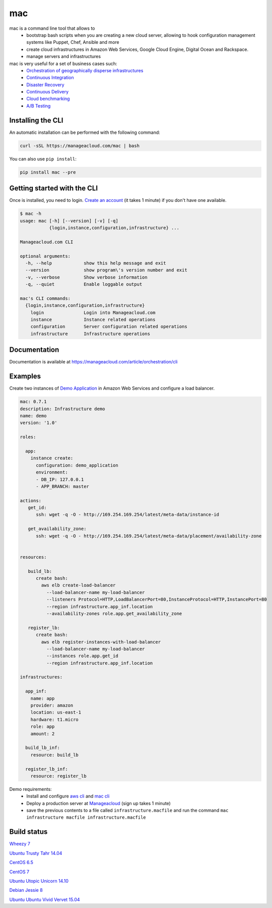 mac
====

mac is a command line tool that allows to
  - bootstrap bash scripts when you are creating a new cloud server, allowing to hook configuration management systems like Puppet, Chef, Ansible and more
  - create cloud infrastructures in Amazon Web Services, Google Cloud Engine, Digital Ocean and Rackspace.
  - manage servers and infrastructures

mac is very useful for a set of business cases such:
 - `Orchestration of geographically disperse infrastructures <https://manageacloud.com/case-study/geographically-disperse-infrastructures>`_
 - `Continuous Integration <https://manageacloud.com/case-study/continuous-integration>`_
 - `Disaster Recovery <https://manageacloud.com/case-study/disaster-recovery>`_
 - `Continuous Delivery <https://manageacloud.com/case-study/continuous-delivery>`_
 - `Cloud benchmarking <https://manageacloud.com/case-study/cloud-benchmark>`_
 - `A/B Testing <https//manageacloud.com/case-study/ab-testing>`_



Installing the CLI
------------------

An automatic installation can be performed with the following command:

.. sourcecode:: bash

    curl -sSL https://manageacloud.com/mac | bash

You can also use ``pip install``:

.. sourcecode:: bash

    pip install mac --pre


Getting started with the CLI
----------------------------

Once is installed, you need to login. `Create an account <https://manageacloud.com/register>`_ (it takes 1 minute)
if you don't have one available.

.. sourcecode:: bash

    $ mac -h
    usage: mac [-h] [--version] [-v] [-q]
               {login,instance,configuration,infrastructure} ...

    Manageacloud.com CLI

    optional arguments:
      -h, --help            show this help message and exit
      --version             show program\'s version number and exit
      -v, --verbose         Show verbose information
      -q, --quiet           Enable loggable output

    mac's CLI commands:
      {login,instance,configuration,infrastructure}
        login               Login into Manageacloud.com
        instance            Instance related operations
        configuration       Server configuration related operations
        infrastructure      Infrastructure operations

Documentation
-------------
Documentation is available at https://manageacloud.com/article/orchestration/cli

Examples
--------

Create two instances of `Demo Application <https://manageacloud.com/configuration/demo_application>`_ in Amazon Web Services and configure a load balancer.

.. sourcecode:: yaml

    mac: 0.7.1
    description: Infrastructure demo
    name: demo
    version: '1.0'

    roles:

      app:
        instance create:
          configuration: demo_application
          environment:
          - DB_IP: 127.0.0.1
          - APP_BRANCH: master

    actions:
       get_id:
          ssh: wget -q -O - http://169.254.169.254/latest/meta-data/instance-id

       get_availability_zone:
          ssh: wget -q -O - http://169.254.169.254/latest/meta-data/placement/availability-zone


    resources:

       build_lb:
          create bash:
            aws elb create-load-balancer
              --load-balancer-name my-load-balancer
              --listeners Protocol=HTTP,LoadBalancerPort=80,InstanceProtocol=HTTP,InstancePort=80
              --region infrastructure.app_inf.location
              --availability-zones role.app.get_availability_zone

       register_lb:
          create bash:
            aws elb register-instances-with-load-balancer
              --load-balancer-name my-load-balancer
              --instances role.app.get_id
              --region infrastructure.app_inf.location

    infrastructures:

      app_inf:
        name: app
        provider: amazon
        location: us-east-1
        hardware: t1.micro
        role: app
        amount: 2

      build_lb_inf:
        resource: build_lb

      register_lb_inf:
        resource: register_lb

Demo requirements:
 - Install and configure `aws cli <http://docs.aws.amazon.com/cli/latest/userguide/installing.html#install-with-pip>`_ and `mac cli <https://manageacloud.com/article/orchestration/cli/installation>`_
 - Deploy a production server at `Manageacloud <https://manageacloud.com/login>`_ (sign up takes 1 minute)
 - save the previous contents to a file called ``infrastructure.macfile`` and run the command ``mac infrastructure macfile infrastructure.macfile``


Build status
------------

|mac-1| `Wheezy 7 <https://manageacloud.com/configuration/mac/builds>`_

|mac-2| `Ubuntu Trusty Tahr 14.04 <https://manageacloud.com/configuration/mac/builds>`_

|mac-3| `CentOS 6.5 <https://manageacloud.com/configuration/mac/builds>`_

|mac-5| `CentOS 7 <https://manageacloud.com/configuration/mac/builds>`_

|mac-6| `Ubuntu Utopic Unicorn 14.10 <https://manageacloud.com/configuration/mac/builds>`_

|mac-7| `Debian Jessie 8 <https://manageacloud.com/configuration/mac/builds>`_

|mac-8| `Ubuntu Ubuntu Vivid Vervet 15.04 <https://manageacloud.com/configuration/mac/builds>`_

.. |mac-1| image:: https://manageacloud.com/configuration/mac/build/1/image
.. _mac-1: https://manageacloud.com/configuration/mac/builds
.. |mac-2| image:: https://manageacloud.com/configuration/mac/build/2/image
.. _mac-2: https://manageacloud.com/configuration/mac/builds
.. |mac-3| image:: https://manageacloud.com/configuration/mac/build/3/image
.. _mac-3: https://manageacloud.com/configuration/mac/builds
.. |mac-5| image:: https://manageacloud.com/configuration/mac/build/5/image
.. _mac-5: https://manageacloud.com/configuration/mac/builds
.. |mac-6| image:: https://manageacloud.com/configuration/mac/build/6/image
.. _mac-6: https://manageacloud.com/configuration/mac/builds
.. |mac-7| image:: https://manageacloud.com/configuration/mac/build/7/image
.. _mac-7: https://manageacloud.com/configuration/mac/builds
.. |mac-8| image:: https://manageacloud.com/configuration/mac/build/8/image
.. _mac-8: https://manageacloud.com/configuration/mac/builds